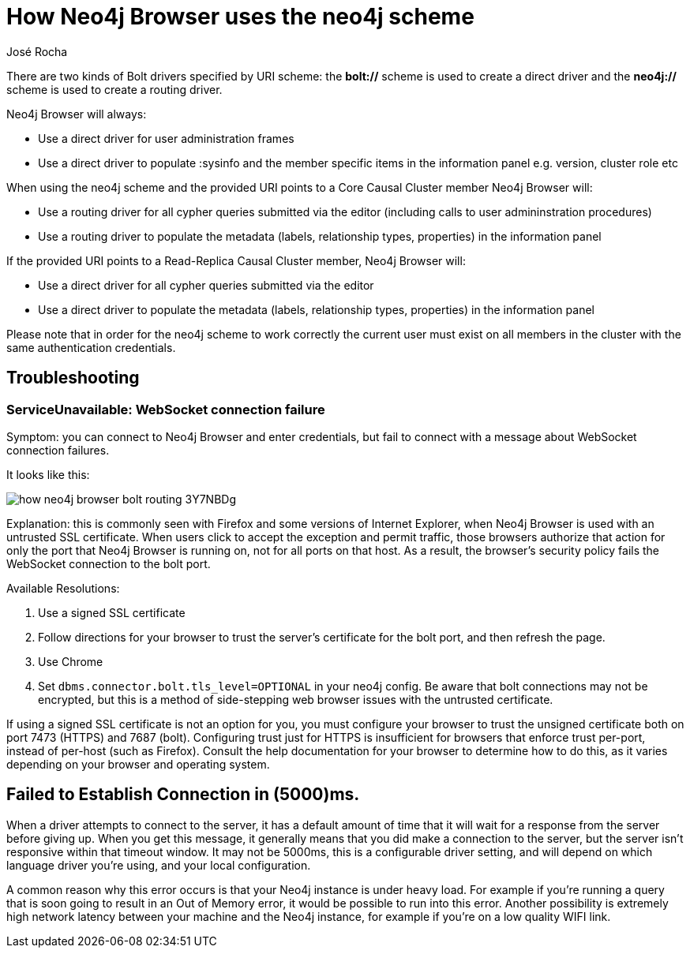 = How Neo4j Browser uses the neo4j scheme
:slug: how-neo4j-browser-bolt-routing
:author: José Rocha
:neo4j-versions: 3.5, 4.0, 4.1, 4.2, 4.3, 4.4

There are two kinds of Bolt drivers specified by URI scheme: the *bolt://* scheme is used to create a direct driver and the *neo4j://* scheme is used to create a routing driver.

Neo4j Browser will always:

- Use a direct driver for user administration frames
- Use a direct driver to populate :sysinfo and the member specific items in the information panel e.g. version, cluster role etc

When using the neo4j scheme and the provided URI points to a Core Causal Cluster member Neo4j Browser will:

- Use a routing driver for all cypher queries submitted via the editor (including calls to user admininstration procedures)
- Use a routing driver to populate the metadata (labels, relationship types, properties) in the information panel

If the provided URI points to a Read-Replica Causal Cluster member, Neo4j Browser will:

- Use a direct driver for all cypher queries submitted via the editor
- Use a direct driver to populate the metadata (labels, relationship types, properties) in the information panel

Please note that in order for the neo4j scheme to work correctly the current user must exist on all members in the cluster with the same authentication credentials.

== Troubleshooting

=== ServiceUnavailable: WebSocket connection failure

Symptom: you can connect to Neo4j Browser and enter credentials, but fail to connect with a message about WebSocket connection failures.

It looks like this:

image::{assets-cdn}/how-neo4j-browser-bolt-routing-3Y7NBDg.png[]

Explanation: this is commonly seen with Firefox and some versions of Internet Explorer, when Neo4j Browser is used with an untrusted
SSL certificate. When users click to accept the exception and permit traffic, those browsers authorize that action for only the port
that Neo4j Browser is running on, not for all ports on that host. As a result, the browser's security policy fails the WebSocket
connection to the bolt port.

Available Resolutions:

1. Use a signed SSL certificate
2. Follow directions for your browser to trust the server's certificate for the bolt port, and then refresh the page.
3. Use Chrome
4. Set `dbms.connector.bolt.tls_level=OPTIONAL` in your neo4j config. Be aware that bolt connections may not be encrypted, but this
is a method of side-stepping web browser issues with the untrusted certificate.

If using a signed SSL certificate is not an option for you, you must configure your browser to trust the unsigned certificate both on 
port 7473 (HTTPS) and 7687 (bolt). Configuring trust just for HTTPS is insufficient for browsers that enforce trust per-port, instead 
of per-host (such as Firefox). Consult the help documentation for your browser to determine how to do this, as it varies depending on
your browser and operating system.

== Failed to Establish Connection in (5000)ms.
When a driver attempts to connect to the server, it has a default amount of time that it will wait for a response from the server before giving up. When you get this message, it generally means that you did make a connection to the server, but the server isn't responsive within that timeout window. It may not be 5000ms, this is a configurable driver setting, and will depend on which language driver you're using, and your local configuration.

A common reason why this error occurs is that your Neo4j instance is under heavy load. For example if you're running a query that is soon going to result in an Out of Memory error, it would be possible to run into this error. Another possibility is extremely high network latency between your machine and the Neo4j instance, for example if you're on a low quality WIFI link.

